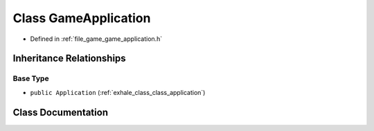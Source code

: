 .. _exhale_class_class_game_application:

Class GameApplication
=====================

- Defined in :ref:`file_game_game_application.h`


Inheritance Relationships
-------------------------

Base Type
*********

- ``public Application`` (:ref:`exhale_class_class_application`)


Class Documentation
-------------------


.. doxygenclass:: GameApplication
   :members:
   :protected-members:
   :undoc-members: